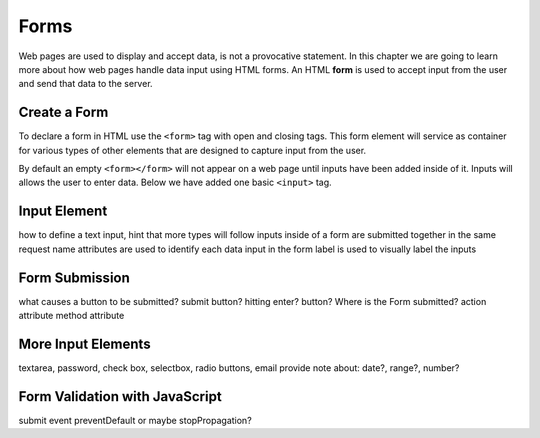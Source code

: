 Forms
=====

.. index:: ! form

Web pages are used to display and accept data, is not a provocative statement. In this chapter
we are going to learn more about how web pages handle data input using HTML forms.
An HTML **form** is used to accept input from the user and send that data to the server.

Create a Form
-------------
To declare a form in HTML use the ``<form>`` tag with open and closing tags. This form element
will service as container for various types of other elements that are designed to capture
input from the user.

.. sourcecode:: html
   :linenos:

   <html>
      <head>
         <title>Form Example</title>
      </head>
      <body>
         <!-- empty form -->
         <form></form>
      </body>
   </html>

By default an empty ``<form></form>`` will not appear on a web page until inputs have been
added inside of it. Inputs will allows the user to enter data. Below we have added one basic
``<input>`` tag.

.. sourcecode:: html
   :linenos:

   <html>
      <head>
         <title>Form Example</title>
      </head>
      <body>
         <form>
            <input type="text">
         </form>
      </body>
   </html>


Input Element
-------------


how to define a text input, hint that more types will follow
inputs inside of a form are submitted together in the same request
name attributes are used to identify each data input in the form
label is used to visually label the inputs


Form Submission
---------------
what causes a button to be submitted? submit button? hitting enter? button?
Where is the Form submitted?
action attribute
method attribute


More Input Elements
-------------------
textarea, password, check box, selectbox, radio buttons, email
provide note about: date?, range?, number?


Form Validation with JavaScript
-------------------------------
submit event
preventDefault or maybe stopPropagation?
